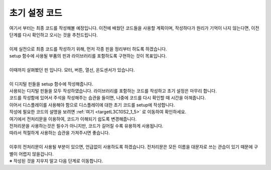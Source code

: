 초기 설정 코드
^^^^^^^^^^^^^^^^^^^^^^^^^^^^^^^^^^^^

.. raw:: html

    <style> 
    .orangecircle {color:#ff5300; font-size:20px} 
    .blackcircle {color:black; font-size:20px} 
    .bluecircle {color:#3172f4; font-size:20px}
    .skybluecircle {color:#00FFFF; font-size:20px}
    .yellowcircle {color:#fbbc05; font-size:20px}
    .subtitle {color:black; font-weight:bold; font-size:28px}
    .subtitlesmall {color:black; font-weight:bold; font-size:24px}
    .blackbold {color:black; font-weight:bold;}
    .redbold {color:red; font-weight:bold;}
    </style>

.. role:: orangecircle
.. role:: blackcircle
.. role:: bluecircle
.. role:: skybluecircle
.. role:: yellowcircle
.. role:: subtitle
.. role:: subtitlesmall
.. role:: blackbold
.. role:: redbold

| 여기서 부터는 최종 코드를 작성해볼 예정입니다. 이전에 배웠던 코드들을 사용할 계획이며, 작성하다가 원리가 기억이 나지 않는다면, 이전 단계를 다시 확인하고 오시는 것을 추천드립니다.   
|
| 이제 실전으로 최종 코드를 작성하기 위해, 먼저 각종 핀을 정리부터 하도록 하겠습니다.
| :blackbold:`setup 함수에 사용될 부품의 핀과 라이브러리를 포함하도록` 구현하는 것이 목표입니다.

.. image:: ../../images/Lv2/Chapter_11/Step1_1.jpg
   :width: 700
   :align: center

|
| 이때까지 살펴봤던 핀 입니다. 모터, 버튼, 열선, 온도센서가 있습니다.
| 
| 이 디지털 핀들을 setup 함수에 작성해줍니다.

.. code-block:: c++
        :linenos: 

        void setup() 
        {
            pinMode(8,INPUT_PULLUP);  // A 버튼 
            pinMode(7,INPUT_PULLUP);  // B 버튼 
            pinMode(11,INPUT_PULLUP); // C 버튼 
            pinMode(12,INPUT_PULLUP); // D 버튼 

            pinMode(5,OUTPUT);        // 모터 활성화 핀
            pinMode(6,OUTPUT);        // 모터 방향 핀
            pinMode(10,OUTPUT);       // 모터 속도 핀

            pinMode(9,OUTPUT);        // 열선

            digitalWrite(5, HIGH);    // 모터 활성화
        }

        void loop() 
        {

        }

| 사용되는 디지털 핀들을 모두 작성하였습니다. 라이브러리를 포함하는 코드를 작성하고 초기 설정은 마무리 합니다.
| 코드를 작성함에 있어서 주석을 작성해주는 습관을 들이면, 나중에 코드를 다시 확인할 때 시간을 아껴줍니다.

.. code-block:: c++
        :linenos: 

        #include "ssd1306.h" // 라이브러리 포함

        void setup() 
        {
            pinMode(8,INPUT_PULLUP);  // A 버튼 
            pinMode(7,INPUT_PULLUP);  // B 버튼 
            pinMode(11,INPUT_PULLUP); // C 버튼 
            pinMode(12,INPUT_PULLUP); // D 버튼 

            pinMode(5,OUTPUT);        // 모터 활성화 핀
            pinMode(6,OUTPUT);        // 모터 방향 핀
            pinMode(10,OUTPUT);       // 모터 속도 핀

            pinMode(9,OUTPUT);        // 열선

            digitalWrite(5, HIGH);    // 모터 활성화
        }

        void loop() 
        {

        }

| 이어서 디스플레이를 사용해야 함으로 디스플레이에 대한 초기 코드를 setup에 작성합니다.
| 작성에 필요한 코드의 설명을 보려면 :ref:`여기 <targetL3C10S2_1_5>` 로 이동하여 확인하세요.

.. code-block:: c++
        :linenos: 

        #include "ssd1306.h" // 라이브러리 포함

        void setup() 
        {
            pinMode(8,INPUT_PULLUP);   // A 버튼 
            pinMode(7,INPUT_PULLUP);   // B 버튼 
            pinMode(11,INPUT_PULLUP);  // C 버튼 
            pinMode(12,INPUT_PULLUP);  // D 버튼 

            pinMode(5,OUTPUT);         // 모터 활성화 핀
            pinMode(6,OUTPUT);         // 모터 방향 핀
            pinMode(10,OUTPUT);        // 모터 속도 핀

            pinMode(9,OUTPUT);         // 열선

            digitalWrite(5, HIGH);     // 모터 활성화

            ssd1306_128x32_i2c_init(); // 32로 변경
            ssd1306_fillScreen(0x00);  // 화면 초기화
            ssd1306_setFixedFont(ssd1306xled_font6x8); // 폰트 설정
            ssd1306_flipHorizontal(1); // x 화면 대칭 회전
            ssd1306_flipVertical(1);   // y 화면 대칭 회전
        }

        void loop() 
        {

        }

| 여기에서 전처리문을 이용하여, 코드가 이해되기 쉽도록 변경해줍니다.
| 전처리문을 사용하는것은 필수가 아니지만, 코드가 길어질 수록 유용하게 사용됩니다.
| 따라서 적절하게 사용하는 습관을 가져주시면 좋습니다.

.. code-block:: c++
        :linenos: 

        #include "ssd1306.h" // 라이브러리 포함

        #define BTN_A       8     // A버튼
        #define BTN_B       7     // B버튼
        #define BTN_C       11    // C버튼
        #define BTN_D       12    // D버튼

        #define MOTOR_EN    5     // 모터 활성화 핀
        #define MOTOR_DIR   6     // 모터 방향 핀
        #define MOTOR_SPEED 10    // 모터 속도 핀

        #define HEATER_EN   9     // 열선 핀

        #define TEMP_IN     A0    // 온도 읽는 핀

        void setup() 
        {
            pinMode(BTN_A, INPUT_PULLUP);  
            pinMode(BTN_B, INPUT_PULLUP);  
            pinMode(BTN_C, INPUT_PULLUP);  
            pinMode(BTN_D, INPUT_PULLUP);  

            pinMode(MOTOR_EN, OUTPUT);         
            pinMode(MOTOR_DIR, OUTPUT); 
            pinMode(MOTOR_SPEED, OUTPUT);        

            pinMode(HEATER_EN, OUTPUT); 

            digitalWrite(MOTOR_EN, HIGH); // 모터 활성화

            ssd1306_128x32_i2c_init(); // 32로 변경
            ssd1306_fillScreen(0x00);  // 화면 초기화
            ssd1306_setFixedFont(ssd1306xled_font6x8); // 폰트 설정
            ssd1306_flipHorizontal(1); // x 화면 대칭 회전
            ssd1306_flipVertical(1);   // y 화면 대칭 회전
        }

        void loop() 
        {

        }

|
| 이후의 전처리문이 사용될 부분이 있으면, 언급없이 사용하도록 하겠습니다. 전처리문은 모든 이름을 대문자로 쓰는 관습이 있기 때문에 구별이 어렵지 않을겁니다.
| ※ 작성된 것을 지우지 말고 다음 단계로 이동합니다.